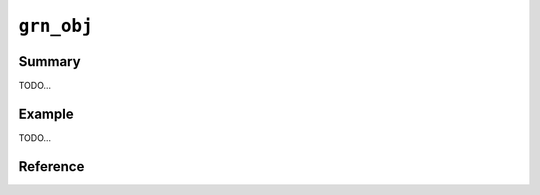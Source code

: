 .. -*- rst -*-

.. highlightlang:: none

``grn_obj``
===========

Summary
-------

TODO...

Example
-------

TODO...

Reference
---------

.. c:type:: grn_obj

   TODO...

.. c:function:: grn_obj *grn_obj_column(grn_ctx *ctx, grn_obj *table, const char *name, unsigned int name_size)

   nameがカラム名の場合、それに対応するtableのカラムを返します。対応するカラムが存在しなければNULLを返します。

   nameはアクセサ文字列の場合、それに対応するaccessorを返します。アクセサ文字列とは、カラム名等を'.'で連結した文字列です。'_id', '_key'は特殊なアクセサで、それぞれレコードID/keyを返します。例) 'col1' / 'col2.col3' / 'col2._id'

   :param table: 対象tableを指定します。
   :param name: カラム名を指定します。

.. c:function:: grn_bool grn_obj_is_accessor(grn_ctx *ctx, grn_obj *obj)

   Check whether target object is a accessor object.

   :param ctx: The context object.
   :param obj: The target object.
   :return: ``GRN_TRUE`` for if the target object is accessor, ``GRN_FALSE`` otherwise.

.. c:function:: grn_bool grn_obj_is_builtin(grn_ctx *ctx, grn_obj *obj)

   Check whether target object is a built-in object.

   :param ctx: context
   :param obj: target object
   :return: ``GRN_TRUE`` for built-in groonga object, ``GRN_FALSE`` otherwise.

.. c:function:: grn_bool grn_obj_is_bulk(grn_ctx *ctx, grn_obj *obj);

   Check whether target object is a bulk object.

   :param ctx: The context object.
   :param obj: The target object.
   :return: ``GRN_TRUE`` for if the target object is bulk, ``GRN_FALSE`` otherwise.

.. c:function:: grn_bool grn_obj_is_column(grn_ctx *ctx, grn_obj *obj)

   Check whether target object is a column object.

   :param ctx: The context object.
   :param obj: The target object.
   :return: ``GRN_TRUE`` for if the target object is column, ``GRN_FALSE`` otherwise.

.. c:function:: grn_bool grn_obj_is_corrupt(grn_ctx *ctx, grn_obj *obj)

   Check whether target object is corrupted.

   :param ctx: The context object.
   :param obj: The target object.
   :return: ``GRN_TRUE`` for if the target object is corrupted, ``GRN_FALSE`` otherwise.

.. c:function:: grn_bool grn_obj_is_data_column(grn_ctx *ctx, grn_obj *obj)

   Check whether column is a data column.

   :param ctx: The context object.
   :param obj: The target object.
   :return: ``GRN_TRUE`` for if the target object is data column, ``GRN_FALSE`` otherwise. Even if the target object isn't column, return ``GRN_FALSE``.

.. c:function:: grn_bool grn_obj_is_dirty(grn_ctx *ctx, grn_obj *obj)

   Check whether target object is marked as dirty.

   :param ctx: The context object.
   :param obj: The target object.
   :return: ``GRN_TRUE`` for if the target object status is dirty. ``GRN_FALSE`` otherwise. TODO: dirty

.. c:function:: grn_bool grn_obj_is_expr(grn_ctx *ctx, grn_obj *obj)

   Check whether target object is an expression object.

   :param ctx: The context object.
   :param obj: The target object.
   :return: ``GRN_TRUE`` for if the target object is expression object. ``GRN_FALSE`` otherwise. TODO:

.. c:function:: grn_bool grn_obj_is_function_proc(grn_ctx *ctx, grn_obj *obj)

   Check whether target object is a function procedure.

   :param ctx: The context object.
   :param obj: The target object.
   :return: ``GRN_TRUE`` for if the target object is function object. ``GRN_FALSE`` otherwise. TODO:

.. c:function:: grn_bool grn_obj_is_index_column(grn_ctx *ctx, grn_obj *obj)

   Check whether index column.

   :param ctx: The context object.
   :param obj: The target object.
   :return: ``GRN_TRUE`` for if the target object is index column, ``GRN_FALSE`` otherwise. Even if the target object isn't column, return ``GRN_FALSE``.

.. c:function:: grn_bool grn_obj_is_id_accessor(grn_ctx *ctx, grn_obj *obj)

   Check whether target object is a id accessor.

   :param ctx: The context object.
   :param obj: The target object.
   :return: ``GRN_TRUE`` for if the target object is id accessor. ``GRN_FALSE`` otherwise. TODO: difference between is_accessor and is_id_accessor.

.. c:function:: grn_bool grn_obj_is_key_accessor(grn_ctx *ctx, grn_obj *obj)

   Check whether target object is a key accessor.

   :param ctx: The context object.
   :param obj: The target object.
   :return: ``GRN_TRUE`` for if the target object is a key accessor. ``GRN_FALSE`` otherwise. TODO:

.. c:function:: grn_bool grn_obj_is_lexicon(grn_ctx *ctx, grn_obj *obj)

   Check whether target object is a lexicon.

   :param ctx: The context object.
   :param obj: The target object.
   :return: ``GRN_TRUE`` for if the target object is a lexicon. ``GRN_FALSE`` otherwise. TODO:

.. c:function:: grn_bool grn_obj_is_number_family_bulk(grn_ctx *ctx, grn_obj *obj)

   Check whether target object is a number bulk object.

   :param ctx: The context object.
   :param obj: The target object.
   :return: ``GRN_TRUE`` for if the target object is a number bulk object. ``GRN_FALSE`` otherwise. TODO:

.. c:function:: grn_bool grn_obj_is_normalizer_proc(grn_ctx *ctx, grn_obj *obj)

   Check whether target object is a normalizer object.

   :param ctx: The context object.
   :param obj: The target object.
   :return: ``GRN_TRUE`` for if the target object is a normalizer object. ``GRN_FALSE`` otherwise. TODO:

.. c:function:: grn_bool grn_obj_is_proc(grn_ctx *ctx, grn_obj *obj)

   Check whether target object is a procedure.

   :param ctx: The context object.
   :param obj: The target object.
   :return: ``GRN_TRUE`` for if the target object is a procedure. ``GRN_FALSE`` otherwise. TODO:

.. c:function:: grn_bool grn_obj_is_reference_column(grn_ctx *ctx, grn_obj *obj)

   Check whether target object is a reference column.

   :param ctx: The context object.
   :param obj: The target object.
   :return: ``GRN_TRUE`` for if the target object is a reference column. ``GRN_FALSE`` otherwise. TODO:

.. c:function:: grn_bool grn_obj_is_scalar_column(grn_ctx *ctx, grn_obj *obj)

   Check whether target object is a scalar column.

   :param ctx: The context object.
   :param obj: The target object.
   :return: ``GRN_TRUE`` for if the target object is a scalar column. ``GRN_FALSE`` otherwise. TODO:

.. c:function:: grn_bool grn_obj_is_scorer_proc(grn_ctx *ctx, grn_obj *obj)

   Check whether target object is a scorer procedure.

   :param ctx: The context object.
   :param obj: The target object.
   :return: ``GRN_TRUE`` for if the target object is a scorer procedure. ``GRN_FALSE`` otherwise. TODO:

.. c:function:: grn_bool grn_obj_is_selector_proc(grn_ctx *ctx, grn_obj *obj)

   Check whether target object is a selector procedure.

   :param ctx: The context object.
   :param obj: The target object.
   :return: ``GRN_TRUE`` for if the target object is a selector procedure. ``GRN_FALSE`` otherwise. TODO:

.. c:function:: grn_bool grn_obj_is_selector_only_proc(grn_ctx *ctx, grn_obj *obj)

   Check whether target object is a selector only procedure.

   :param ctx: The context object.
   :param obj: The target object.
   :return: ``GRN_TRUE`` for if the target object is a selector only procedure. ``GRN_FALSE`` otherwise. TODO:

.. c:function:: grn_bool grn_obj_is_table(grn_ctx *ctx, grn_obj *obj)

   Check whether target object is a table.

   :param ctx: The context object.
   :param obj: The target object.
   :return: ``GRN_TRUE`` for if the target object is a table. ``GRN_FALSE`` otherwise. TODO:

.. c:function:: grn_bool grn_obj_is_text_family_bulk(grn_ctx *ctx, grn_obj *obj)

   Check whether target object is a bulk object which belongs to text family.

   :param ctx: The context object.
   :param obj: The target object.
   :return: ``GRN_TRUE`` for if the target object is a bulk object which belongs to text family. ``GRN_FALSE`` otherwise. TODO:

.. c:function:: grn_bool grn_obj_is_text_family_type(grn_ctx *ctx, grn_obj *obj)

   Check whether target object is a type which belongs to text family.

   :param ctx: The context object.
   :param obj: The target object.
   :return: ``GRN_TRUE`` for if the target object is a type which belongs to a text family. ``GRN_FALSE`` otherwise. TODO:

.. c:function:: grn_bool grn_obj_is_tokenizer_proc(grn_ctx *ctx, grn_obj *obj)

   Check whether target object is a tokenizer procedure.

   :param ctx: The context object.
   :param obj: The target object.
   :return: ``GRN_TRUE`` for if the target object is a tokenizer procedure. ``GRN_FALSE`` otherwise. TODO:

.. c:function:: grn_bool grn_obj_is_token_filter_proc(grn_ctx *ctx, grn_obj *obj)

   Check whether target object is a token filter procedure.

   :param ctx: The context object.
   :param obj: The target object.
   :return: ``GRN_TRUE`` for if the target object is a token filter procedure. ``GRN_FALSE`` otherwise. TODO:

.. c:function:: grn_bool grn_obj_is_true(grn_ctx *ctx, grn_obj *obj)

   Check whether target object is true.

   :param ctx: The context object.
   :param obj: The target object.
   :return: ``GRN_TRUE`` for if the target object is true. ``GRN_FALSE`` otherwise. TODO:

.. c:function:: grn_bool grn_obj_is_type(grn_ctx *ctx, grn_obj *obj)

   Check whether target object is a type.

   :param ctx: The context object.
   :param obj: The target object.
   :return: ``GRN_TRUE`` for if the target object is type object. ``GRN_FALSE`` otherwise. TODO:

.. c:function:: grn_bool grn_obj_is_vector(grn_ctx *ctx, grn_obj *obj)

   Check whether target object is a vector.

   :param ctx: The context object.
   :param obj: The target object.
   :return: ``GRN_TRUE`` for if the target object is a vector object. ``GRN_FALSE`` otherwise. TODO:

.. c:function:: grn_bool grn_obj_is_vector_column(grn_ctx *ctx, grn_obj *obj)

   Check whether target object is a vector column.

   :param ctx: The context object.
   :param obj: The target object.
   :return: ``GRN_TRUE`` for if the target object is vector column, ``GRN_FALSE`` otherwise. Even if the target object isn't column, return ``GRN_FALSE``.

.. c:function:: grn_bool grn_obj_is_weight_vector_column(grn_ctx *ctx, grn_obj *obj)

   Check whether target object is a weight vector column.

   :param ctx: The context object.
   :param obj: The target object.
   :return: ``GRN_TRUE`` for if the target object is a weight vector column. ``GRN_FALSE`` otherwise. Even if the target object isn't column, return ``GRN_FALSE``.

.. c:function:: grn_bool grn_obj_is_window_function_proc(grn_ctx *ctx, grn_obj *obj)

   Check whether target object is a window function procedure.

   :param ctx: The context object.
   :param obj: The target object.
   :return: ``GRN_TRUE`` for if the target object is a weight vector column. ``GRN_FALSE`` otherwise. TODO:

.. c:function:: size_t grn_obj_get_disk_usage(grn_ctx *ctx, grn_obj *obj)

   Check disk usage of target object.

   :param ctx: The context object.
   :param obj: The target object.
   :return: The amount of disk usage about specified ``obj``.

.. c:function:: uint32_t grn_obj_get_last_modified(grn_ctx *ctx, grn_obj *obj, grn_timeval *tv)

   Check last modified timestamp of target object.

   :param ctx: The context object.
   :param obj: The target object.
   :param tv: TODO:
   :return: TODO:

.. c:function:: grn_obj *grn_obj_get_value(grn_ctx *ctx, grn_obj *obj, grn_id id, grn_obj *value)

   objのIDに対応するレコードのvalueを取得します。valueを戻り値として返します。

   :param obj: 対象objectを指定します。
   :param id: 対象レコードのIDを指定します。
   :param value: 値を格納するバッファ（呼出側で準備する）を指定します。

.. c:function:: int grn_obj_get_values(grn_ctx *ctx, grn_obj *obj, grn_id offset, void **values)

   objに指定されたカラムについて、offsetに指定されたレコードIDを開始位置として、IDが連続するレコードに対応するカラム値が昇順に格納された配列へのポインタをvaluesにセットします。

   取得できた件数が戻り値として返されます。エラーが発生した場合は -1 が返されます。

   .. note:: 値が固定長であるカラムのみがobjに指定できます。範囲内のIDに対応するレコードが有効であるとは限りません。delete操作を実行したことのあるテーブルに対しては、:c:func:`grn_table_at()` などによって各レコードの存否を別途確認しなければなりません。

   :param obj: 対象objectを指定します。
   :param offset: 値を取得する範囲の開始位置となるレコードIDを指定します。
   :param values: 値の配列がセットされます。

.. c:function:: grn_rc grn_obj_set_value(grn_ctx *ctx, grn_obj *obj, grn_id id, grn_obj *value, int flags)

   objのIDに対応するレコードの値を更新します。対応するレコードが存在しない場合は ``GRN_INVALID_ARGUMENT`` を返します。

   :param obj: 対象objectを指定します。
   :param id: 対象レコードのIDを指定します。
   :param value: 格納する値を指定します。
   :param flags:
      以下の値を指定できます。

      .. hlist::
         :columns: 3

         * :c:macro:`GRN_OBJ_SET`
         * :c:macro:`GRN_OBJ_INCR`
         * :c:macro:`GRN_OBJ_DECR`
         * :c:macro:`GRN_OBJ_APPEND`
         * :c:macro:`GRN_OBJ_PREPEND`
         * :c:macro:`GRN_OBJ_GET`
         * :c:macro:`GRN_OBJ_COMPARE`
         * :c:macro:`GRN_OBJ_LOCK`
         * :c:macro:`GRN_OBJ_UNLOCK`

.. c:macro:: GRN_OBJ_SET_MASK

.. c:macro:: GRN_OBJ_SET

   レコードの値をvalueと置き換えます。

.. c:macro:: GRN_OBJ_INCR

   レコードの値にvalueを加算します。

.. c:macro:: GRN_OBJ_DECR

   レコードの値にvalueを減算します。

.. c:macro:: GRN_OBJ_APPEND

   レコードの値の末尾にvalueを追加します。

.. c:macro:: GRN_OBJ_PREPEND

   レコードの値の先頭にvalueを追加します。

.. c:macro:: GRN_OBJ_GET

   新しいレコードの値をvalueにセットします。

.. c:macro:: GRN_OBJ_COMPARE

   レコードの値とvalueが等しいか調べます。

.. c:macro:: GRN_OBJ_LOCK

   当該レコードをロックします。:c:macro:`GRN_OBJ_COMPARE` と共に指定された場合は、レコードの値とvalueが等しい場合に限ってロックします。

.. c:macro:: GRN_OBJ_UNLOCK

   当該レコードのロックを解除します。

.. c:function:: grn_rc grn_obj_remove(grn_ctx *ctx, grn_obj *obj)

   objをメモリから解放し、それが永続オブジェクトであった場合は、該当するファイル一式を削除します。

   :param obj: 対象objectを指定します。

.. c:function:: grn_rc grn_obj_rename(grn_ctx *ctx, grn_obj *obj, const char *name, unsigned int name_size)

   ctxが使用するdbにおいてobjに対応する名前をnameに更新します。objは永続オブジェクトでなければいけません。

   :param obj: 対象objectを指定します。
   :param name: 新しい名前を指定します。
   :param name_size: nameパラメータのsize（byte）を指定します。

.. c:function:: grn_rc grn_obj_close(grn_ctx *ctx, grn_obj *obj)

   一時的なobjectであるobjをメモリから解放します。objに属するobjectも再帰的にメモリから解放されます。

   永続的な、table, column, exprなどは解放してはいけません。一般的には、一時的か永続的かを気にしなくてよい :c:func:`grn_obj_unlink()` を用いるべきです。

   :param obj: 対象objectを指定します。

.. c:function:: grn_rc grn_obj_reinit(grn_ctx *ctx, grn_obj *obj, grn_id domain, unsigned char flags)

   objの型を変更します。

   objは :c:func:`GRN_OBJ_INIT()` マクロなどで初期化済みでなければいけません。

   :param obj: 対象objectを指定します。
   :param domain: 変更後のobjの型を指定します。
   :param flags: ``GRN_OBJ_VECTOR`` を指定するとdomain型の値のベクタを格納するオブジェクトになります。

.. c:function:: void grn_obj_unlink(grn_ctx *ctx, grn_obj *obj)

   objをメモリから解放します。objに属するobjectも再帰的にメモリから解放されます。

.. c:function:: const char *grn_obj_path(grn_ctx *ctx, grn_obj *obj)

   objに対応するファイルパスを返します。一時objectならNULLを返します。

   :param obj: 対象objectを指定します。

.. c:function:: int grn_obj_name(grn_ctx *ctx, grn_obj *obj, char *namebuf, int buf_size)

   objの名前の長さを返します。無名objectなら0を返します。

   名前付きのobjectであり、buf_sizeの長さが名前の長以上であった場合は、namebufに該当する名前をコピーします。

   :param obj: 対象objectを指定します。
   :param namebuf: 名前を格納するバッファ（呼出側で準備する）を指定します。
   :param buf_size: namebufのサイズ（byte長）を指定します。

.. c:function:: grn_bool grn_obj_name_is_column(grn_ctx *ctx, const char *name, int name_len)

   :param ctx: The context object.
   :param name: The target name.
   :param name_len: The length of target name.
   :return: ``GRN_TRUE`` for if the target name is column, ``GRN_FALSE`` otherwise.

.. c:function:: grn_id grn_obj_get_range(grn_ctx *ctx, grn_obj *obj)

   objパラメータのとる値の範囲を表わしているオブジェクトのIDを返します。例えば、:c:type:`grn_builtin_type` にある ``GRN_DB_INT`` などを返します。

   :param obj: 対象objectを指定します。

.. c:function:: int grn_obj_expire(grn_ctx *ctx, grn_obj *obj, int threshold)

   objの占有するメモリのうち、可能な領域をthresholdを指標として解放します。

   :param obj: 対象objectを指定します。

.. c:function:: int grn_obj_check(grn_ctx *ctx, grn_obj *obj)

   objに対応するファイルの整合性を検査します。

   :param obj: 対象objectを指定します。

.. c:function:: grn_rc grn_obj_lock(grn_ctx *ctx, grn_obj *obj, grn_id id, int timeout)

   objをlockします。timeout（秒）経過してもlockを取得できない場合は ``GRN_RESOURCE_DEADLOCK_AVOIDED`` を返します。

   :param obj: 対象objectを指定します。

.. c:function:: grn_rc grn_obj_unlock(grn_ctx *ctx, grn_obj *obj, grn_id id)

   objをunlockします。

   :param obj: 対象objectを指定します。

.. c:function:: grn_rc grn_obj_clear_lock(grn_ctx *ctx, grn_obj *obj)

   強制的にロックをクリアします。

   :param obj: 対象objectを指定します。

.. c:function:: unsigned int grn_obj_is_locked(grn_ctx *ctx, grn_obj *obj)

   objが現在lockされていれば0以外の値を返します。

   :param obj: 対象objectを指定します。

.. c:function:: int grn_obj_defrag(grn_ctx *ctx, grn_obj *obj, int threshold)

   objの占有するDBファイル領域のうち、可能な領域をthresholdを指標としてフラグメントの解消を行います。

   フラグメント解消が実行されたセグメントの数を返します。

   :param obj: 対象objectを指定します。

.. c:function:: grn_id grn_obj_id(grn_ctx *ctx, grn_obj *obj)

   objのidを返します。

   :param obj: 対象objectを指定します。

.. c:function:: grn_rc grn_obj_delete_by_id(grn_ctx *ctx, grn_obj *db, grn_id id, grn_bool removep)

   dbからidに対応するテーブルやカラムなどを削除します。mroonga向けに用意した内部APIです。

   :param db: The target database.
   :param id: The object (table, column and so on) ID to be deleted.
   :param removep: If ``GRN_TRUE``, clear object cache and remove relation between ID and key in database. Otherwise, just clear object cache.

.. c:function:: grn_rc grn_obj_path_by_id(grn_ctx *ctx, grn_obj *db, grn_id id, char *buffer)

   dbのidに対応するpathを返します。mroonga向けに用意した内部APIです。

   :param db: The target database.
   :param id: The object (table, column and so on) ID to be deleted.
   :param buffer: path string corresponding to the id will be set in this buffer.

.. c:function:: grn_rc grn_obj_cast(grn_ctx *ctx, grn_obj *source, grn_obj *destination, grn_bool add_record_if_not_exist)

   It casts value of ``source`` to value with type of
   ``destination``. Casted value is appended to ``destination``.

   Both ``source`` and ``destination`` must be bulk.

   If ``destination`` is a reference type bulk. (Reference type bulk
   means that type of ``destination`` is a table.)
   ``add_record_if_not_exist`` is used. If ``source`` value doesn't
   exist in the table that is a type of ``destination``. The ``source``
   value is added to the table.

   :param ctx: The context object.
   :param source: The bulk to be casted.
   :param destination: The bulk to specify cast target type and store
                       casted value.
   :param add_record_if_not_exist: Whether adding a new record if
                                   ``source`` value doesn't exist in
                                   cast target table. This parameter
                                   is only used when ``destination``
                                   is a reference type bulk.
   :return: ``GRN_SUCCESS`` on success, not ``GRN_SUCCESS`` on error.

.. c:function:: grn_rc grn_obj_reindex(grn_ctx *ctx, grn_obj *obj)

.. c:function:: void grn_obj_touch(grn_ctx *ctx, grn_obj *obj, grn_timeval *tv)

.. c:function:: const char *grn_obj_type_to_string(uint8_t type);

.. c:function:: grn_rc grn_obj_set_option_values(grn_ctx *ctx, grn_obj *obj, const char *name, int name_length, grn_obj *values)

.. c:function:: grn_option_revision grn_obj_get_option_values(grn_ctx *ctx, grn_obj *obj, const char *name, int name_length, grn_option_revision revision, grn_obj *values)
.. c:function:: grn_rc grn_obj_clear_option_values(grn_ctx *ctx, grn_obj *obj)
